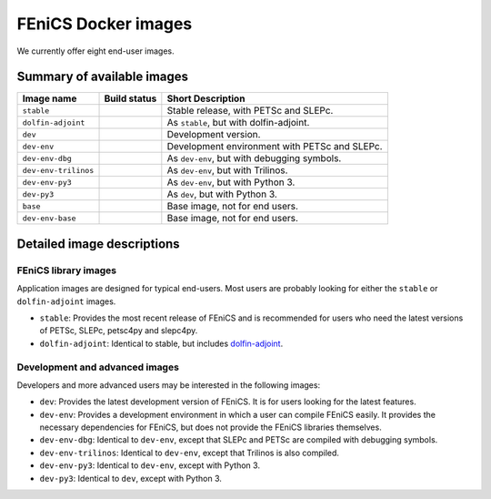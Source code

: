 .. Description of the FEniCS Docker images

FEniCS Docker images
====================

We currently offer eight end-user images.

Summary of available images
---------------------------

.. |stable| image:: https://quay.io/repository/fenicsproject/stable/status
            :target: https://quay.io/repository/fenicsproject/stable
.. |dolfin-adjoint| image:: https://quay.io/repository/fenicsproject/dolfin-adjoint/status
                    :target: https://quay.io/repository/fenicsproject/dolfin-adjoint
.. |dev| image:: https://quay.io/repository/fenicsproject/dev/status
         :target: https://quay.io/repository/fenicsproject/dev
.. |dev-env| image:: https://quay.io/repository/fenicsproject/dev-env/status
             :target: https://quay.io/repository/fenicsproject/dev-env
.. |dev-env-dbg| image:: https://quay.io/repository/fenicsproject/dev-env-dbg/status
                 :target: https://quay.io/repository/fenicsproject/dev-env-dbg
.. |dev-env-trilinos| image:: https://quay.io/repository/fenicsproject/dev-env-trilinos/status
                      :target: https://quay.io/repository/fenicsproject/dev-env-trilinos
.. |dev-env-py3| image:: https://quay.io/repository/fenicsproject/dev-env-py3/status
                 :target: https://quay.io/repository/fenicsproject/dev-env-py3
.. |dev-py3| image:: https://quay.io/repository/fenicsproject/dev-py3/status
             :target: https://quay.io/repository/fenicsproject/dev-py3
.. |base| image:: https://quay.io/repository/fenicsproject/base/status
          :target: https://quay.io/repository/fenicsproject/base
.. |dev-env-base| image:: https://quay.io/repository/fenicsproject/dev-env-base/status
                  :target: https://quay.io/repository/fenicsproject/dev-env-base

+----------------------+---------------------+-------------------------------------------------+
| **Image name**       | **Build status**    | **Short Description**                           |
+----------------------+---------------------+-------------------------------------------------+
| ``stable``           | |stable|            | Stable release, with PETSc and SLEPc.           |
+----------------------+---------------------+-------------------------------------------------+
| ``dolfin-adjoint``   | |dolfin-adjoint|    | As ``stable``, but with dolfin-adjoint.         |
+----------------------+---------------------+-------------------------------------------------+
| ``dev``              | |dev|               | Development version.                            |
+----------------------+---------------------+-------------------------------------------------+
| ``dev-env``          | |dev-env|           | Development environment with PETSc and SLEPc.   |
+----------------------+---------------------+-------------------------------------------------+
| ``dev-env-dbg``      | |dev-env-dbg|       | As ``dev-env``, but with debugging symbols.     |
+----------------------+---------------------+-------------------------------------------------+
| ``dev-env-trilinos`` | |dev-env-trilinos|  | As ``dev-env``, but with Trilinos.              |
+----------------------+---------------------+-------------------------------------------------+
| ``dev-env-py3``      | |dev-env-py3|       | As ``dev-env``, but with Python 3.              |
+----------------------+---------------------+-------------------------------------------------+
| ``dev-py3``          | |dev-py3|           | As ``dev``, but with Python 3.                  |
+----------------------+---------------------+-------------------------------------------------+
| ``base``             | |base|              | Base image, not for end users.                  |
+----------------------+---------------------+-------------------------------------------------+
| ``dev-env-base``     | |dev-env-base|      | Base image, not for end users.                  |
+----------------------+---------------------+-------------------------------------------------+


Detailed image descriptions
---------------------------

FEniCS library images
^^^^^^^^^^^^^^^^^^^^^

Application images are designed for typical end-users. Most users are
probably looking for either the ``stable`` or ``dolfin-adjoint``
images.

* ``stable``: Provides the most recent release of FEniCS and is
  recommended for users who need the latest versions of PETSc, SLEPc,
  petsc4py and slepc4py.

* ``dolfin-adjoint``: Identical to stable, but includes
  dolfin-adjoint_.

.. _dolfin-adjoint: http://dolfin-adjoint.org


Development and advanced images
^^^^^^^^^^^^^^^^^^^^^^^^^^^^^^^

Developers and more advanced users may be interested in the following
images:

* ``dev``: Provides the latest development version of FEniCS. It is
  for users looking for the latest features.

* ``dev-env``: Provides a development environment in which a user can
  compile FEniCS easily. It provides the necessary dependencies for
  FEniCS, but does not provide the FEniCS libraries themselves.

* ``dev-env-dbg``: Identical to ``dev-env``, except that SLEPc and
  PETSc are compiled with debugging symbols.

* ``dev-env-trilinos``: Identical to ``dev-env``, except that Trilinos
  is also compiled.

* ``dev-env-py3``: Identical to ``dev-env``, except with Python 3.

* ``dev-py3``: Identical to ``dev``, except with Python 3.

